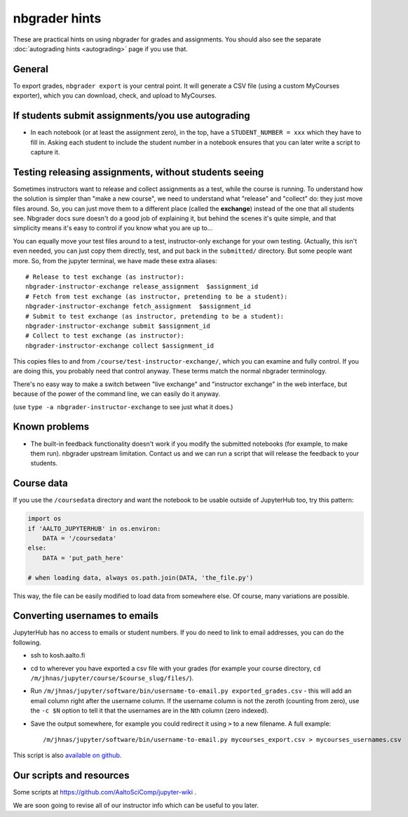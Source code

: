 nbgrader hints
==============

These are practical hints on using nbgrader for grades and
assignments.  You should also see the separate :doc:`autograding hints
<autograding>` page if you use that.



General
-------

To export grades, ``nbgrader export`` is your central point.  It will
generate a CSV file (using a custom MyCourses exporter), which you can
download, check, and upload to MyCourses.



If students submit assignments/you use autograding
--------------------------------------------------

.. seealso::

   :doc:`autograding`

- In each notebook (or at least the assignment zero), in the top, have
  a ``STUDENT_NUMBER = xxx`` which they have to fill in.  Asking each
  student to include the student number in a notebook ensures that you
  can later write a script to capture it.



Testing releasing assignments, without students seeing
------------------------------------------------------

Sometimes instructors want to release and collect assignments as a
test, while the course is running.  To understand how the solution is
simpler than "make a new course", we need to understand what "release"
and "collect" do: they just move files around.  So, you can just move
them to a different place (called the **exchange**) instead of the one
that all students see.  Nbgrader docs sure doesn't do a good job of
explaining it, but behind the scenes it's quite simple, and that
simplicity means it's easy to control if you know what you are up
to...

You can equally move your test files around to a test, instructor-only
exchange for your own testing.  (Actually, this isn't even needed, you
can just copy them directly, test, and put back in the ``submitted/``
directory.  But some people want more.  So, from the jupyter terminal,
we have made these extra aliases::

   # Release to test exchange (as instructor):
   nbgrader-instructor-exchange release_assignment  $assignment_id
   # Fetch from test exchange (as instructor, pretending to be a student):
   nbgrader-instructor-exchange fetch_assignment  $assignment_id
   # Submit to test exchange (as instructor, pretending to be a student):
   nbgrader-instructor-exchange submit $assignment_id
   # Collect to test exchange (as instructor):
   nbgrader-instructor-exchange collect $assignment_id

This copies files to and from ``/course/test-instructor-exchange/``,
which you can examine and fully control.  If you are doing this, you
probably need that control anyway.  These terms match the normal
nbgrader terminology.

There's no easy way to make a switch between "live exchange" and
"instructor exchange" in the web interface, but because of the power
of the command line, we can easily do it anyway.

(use ``type -a nbgrader-instructor-exchange`` to see just what it does.)



Known problems
--------------

* The built-in feedback functionality doesn't work if you modify the
  submitted notebooks (for example, to make them run).  nbgrader
  upstream limitation.  Contact us and we can run a script that will
  release the feedback to your students.



Course data
-----------

If you use the ``/coursedata`` directory and want the notebook to be
usable outside of JupyterHub too, try this pattern:

.. code:: python

   import os
   if 'AALTO_JUPYTERHUB' in os.environ:
       DATA = '/coursedata'
   else:
       DATA = 'put_path_here'

   # when loading data, always os.path.join(DATA, 'the_file.py')

This way, the file can be easily modified to load data from somewhere
else.  Of course, many variations are possible.



Converting usernames to emails
------------------------------

JupyterHub has no access to emails or student numbers.  If you do need
to link to email addresses, you can do the following.

* ssh to kosh.aalto.fi

* cd to wherever you have exported a csv file with your grades (for
  example your course directory, ``cd
  /m/jhnas/jupyter/course/$course_slug/files/``).

* Run ``/m/jhnas/jupyter/software/bin/username-to-email.py
  exported_grades.csv`` - this will add an email column right after
  the username column.  If the username column is not the zeroth
  (counting from zero), use the ``-c $N`` option to tell it that the
  usernames are in the ``N``\ th column (zero indexed).

* Save the output somewhere, for example you could redirect it using
  ``>`` to a new filename.  A full example::

    /m/jhnas/jupyter/software/bin/username-to-email.py mycourses_export.csv > mycourses_usernames.csv

This script is also `available on github`__.

__ https://github.com/AaltoSciComp/jupyterhub-aalto/blob/master/user-scripts/username-to-email.py




Our scripts and resources
-------------------------

Some scripts at https://github.com/AaltoSciComp/jupyter-wiki .

We are soon going to revise all of our instructor info which can be
useful to you later.
